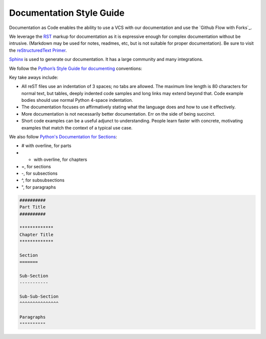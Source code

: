 #########################
Documentation Style Guide
#########################

Documentation as Code enables the ability to use a VCS with our documentation and use the `Github Flow with Forks`_.

We leverage the `RST <http://docutils.sourceforge.net/rst.html>`_ markup for documentation
as it is expressive enough for complex documentation without be intrusive.
(Markdown may be used for notes, readmes, etc, but is not suitable for proper documentation).
Be sure to visit the `reStructuredText Primer <http://www.sphinx-doc.org/en/master/usage/restructuredtext/basics.html>`_.

`Sphinx <http://www.sphinx-doc.org>`_ is used to generate our documentation. It has a large community and many integrations.

We follow the `Python’s Style Guide for documenting <https://devguide.python.org/documenting/#style-guide>`_ conventions:

Key take aways include:

* All reST files use an indentation of 3 spaces; no tabs are allowed. The maximum line length is 80 characters for normal text, but tables, deeply indented code samples and long links may extend beyond that. Code example bodies should use normal Python 4-space indentation.
* The documentation focuses on affirmatively stating what the language does and how to use it effectively.
* More documentation is not necessarily better documentation. Err on the side of being succinct.
* Short code examples can be a useful adjunct to understanding. People learn faster with concrete, motivating examples that match the context of a typical use case.

We also follow `Python's Documentation for Sections <https://devguide.python.org/documenting/#sections>`_:

* # with overline, for parts
* * with overline, for chapters
* =, for sections
* -, for subsections
* ^, for subsubsections
* ", for paragraphs

.. code-block:: rst

    ##########
    Part Title
    ##########

    *************
    Chapter Title
    *************

    Section
    =======

    Sub-Section
    -----------

    Sub-Sub-Section
    ^^^^^^^^^^^^^^^

    Paragraphs
    """"""""""
